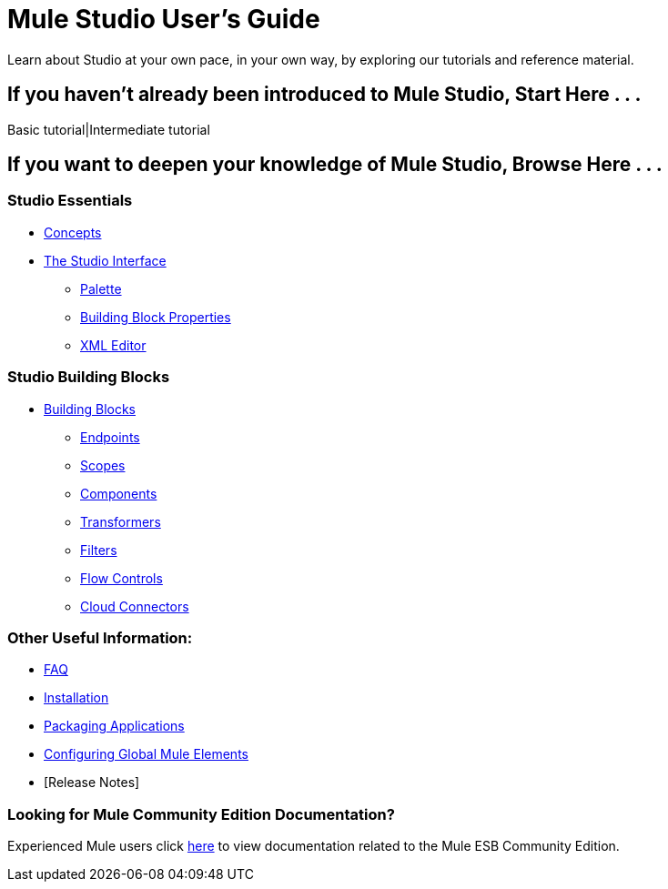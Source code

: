 = Mule Studio User's Guide

Learn about Studio at your own pace, in your own way, by exploring our tutorials and reference material.

== If you haven't already been introduced to Mule Studio, Start Here . . .

Basic tutorial|Intermediate tutorial

== If you want to deepen your knowledge of Mule Studio, Browse Here . . .

=== Studio Essentials

* link:/mule-user-guide/v/3.2/mule-studio-essentials[Concepts] +

* link:/mule-user-guide/v/3.2/the-studio-interface[The Studio Interface]
** link:/mule-user-guide/v/3.2/the-studio-palette[Palette]
** link:/mule-user-guide/v/3.2/studio-building-block-properties[Building Block Properties]
** link:/mule-user-guide/v/3.2/the-studio-xml-editor[XML Editor]

=== Studio Building Blocks

* link:/mule-user-guide/v/3.2/studio-building-blocks[Building Blocks]
** link:/mule-user-guide/v/3.2/studio-endpoints[Endpoints]
** link:/mule-user-guide/v/3.2/studio-scopes[Scopes]
** link:/mule-user-guide/v/3.2/studio-components[Components]
** link:/mule-user-guide/v/3.2/studio-transformers[Transformers]
** link:/mule-user-guide/v/3.2/studio-filters[Filters]
** link:/mule-user-guide/v/3.2/studio-flow-controls[Flow Controls]
** link:/mule-user-guide/v/3.2/studio-cloud-connectors[Cloud Connectors]

=== Other Useful Information:

* link:/mule-user-guide/v/3.2/studio-faq[FAQ]
* link:/mule-user-guide/v/3.2/installing-mule-studio[Installation]
* link:/mule-user-guide/v/3.2/deploying-studio-applications[Packaging Applications]
* link:/mule-user-guide/v/3.2/configuring-global-mule-elements[Configuring Global Mule Elements]
* [Release Notes]

=== Looking for Mule Community Edition Documentation?

Experienced Mule users click http://www.mulesoft.org/mule-documentation[here] to view documentation related to the Mule ESB Community Edition.
